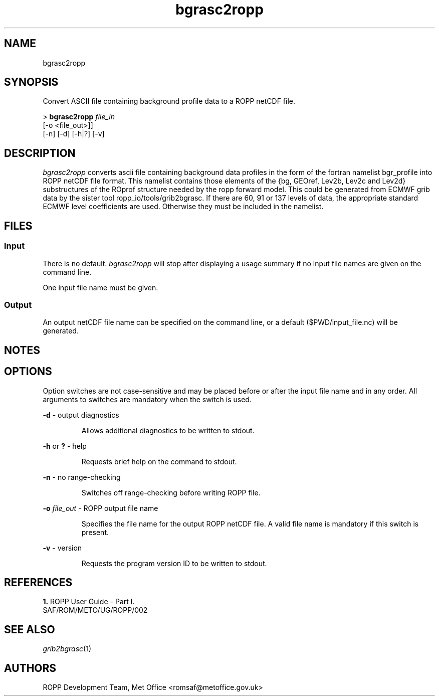 ./" $Id: bgrasc2ropp.1 3696 2013-06-17 08:48:37Z idculv $
./"
.TH bgrasc2ropp 1 31-Jul-2013 ROPP-7.0 ROPP-7.0
./"
.SH NAME
bgrasc2ropp
./"
.SH SYNOPSIS
Convert ASCII file containing background profile data to a ROPP netCDF file.
.PP
>
.B bgrasc2ropp
.I file_in
              [-o <file_out>]]
.br
              [-n] [-d] [-h|?] [-v]
./"
.SH DESCRIPTION
.I bgrasc2ropp
converts ascii file containing background data profiles in the 
form of the fortran namelist bgr_profile into ROPP netCDF file format.
This namelist contains those elements of the {bg, GEOref, Lev2b, Lev2c and Lev2d} 
substructures of the ROprof structure needed by the ropp forward model. 
This could be generated from ECMWF grib data by the sister tool ropp_io/tools/grib2bgrasc. 
If there are 60, 91 or 137 levels of data, the appropriate standard 
ECMWF level coefficients are used. Otherwise they must be included in the namelist.
./"
.SH FILES
.SS Input
There is no default.
.I bgrasc2ropp
will stop after displaying a usage summary if no input file names are
given on the command line.
.PP
One input file name must be given.
./"
.SS Output
An output netCDF file name can be specified on the command line, or a default
($PWD/input_file.nc) will be generated.
./"
.SH NOTES
.SH OPTIONS
Option switches are not case\-sensitive and may be placed before or after
the input file name and in any order. All arguments to switches are
mandatory when the switch is used.
.PP
.B -d
\- output diagnostics
.IP
Allows additional diagnostics to be written to stdout.
.PP
.B -h
or
.B ?
\- help
.IP
Requests brief help on the command to stdout.
.PP
.B -n
\- no range-checking
.IP
Switches off range-checking before writing ROPP file.
.PP
.B -o
.I file_out
\- ROPP output file name
.IP
Specifies the file name for the output ROPP netCDF file.
A valid file name is mandatory if this switch is present.
.PP
.B -v
\- version
.IP
Requests the program version ID to be written to stdout.
./"
.SH REFERENCES
.B 1.
ROPP User Guide - Part I.
.br
SAF/ROM/METO/UG/ROPP/002
./"
.SH SEE ALSO
.IR grib2bgrasc (1)
./"
.SH AUTHORS
ROPP Development Team, Met Office <romsaf@metoffice.gov.uk>
